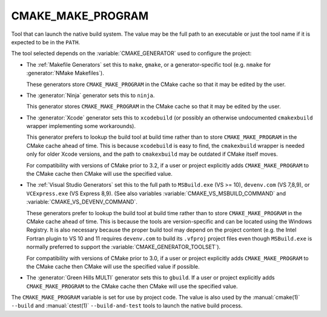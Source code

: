 CMAKE_MAKE_PROGRAM
------------------

Tool that can launch the native build system.
The value may be the full path to an executable or just the tool
name if it is expected to be in the ``PATH``.

The tool selected depends on the :variable:`CMAKE_GENERATOR` used
to configure the project:

* The :ref:`Makefile Generators` set this to ``make``, ``gmake``, or
  a generator-specific tool (e.g. ``nmake`` for :generator:`NMake Makefiles`).

  These generators store ``CMAKE_MAKE_PROGRAM`` in the CMake cache
  so that it may be edited by the user.

* The :generator:`Ninja` generator sets this to ``ninja``.

  This generator stores ``CMAKE_MAKE_PROGRAM`` in the CMake cache
  so that it may be edited by the user.

* The :generator:`Xcode` generator sets this to ``xcodebuild`` (or possibly an
  otherwise undocumented ``cmakexbuild`` wrapper implementing some
  workarounds).

  This generator prefers to lookup the build tool at build time
  rather than to store ``CMAKE_MAKE_PROGRAM`` in the CMake cache
  ahead of time.  This is because ``xcodebuild`` is easy to find,
  the ``cmakexbuild`` wrapper is needed only for older Xcode versions,
  and the path to ``cmakexbuild`` may be outdated if CMake itself moves.

  For compatibility with versions of CMake prior to 3.2, if
  a user or project explicitly adds ``CMAKE_MAKE_PROGRAM`` to
  the CMake cache then CMake will use the specified value.

* The :ref:`Visual Studio Generators` set this to the full path to
  ``MSBuild.exe`` (VS >= 10), ``devenv.com`` (VS 7,8,9), or
  ``VCExpress.exe`` (VS Express 8,9).
  (See also variables
  :variable:`CMAKE_VS_MSBUILD_COMMAND` and
  :variable:`CMAKE_VS_DEVENV_COMMAND`.

  These generators prefer to lookup the build tool at build time
  rather than to store ``CMAKE_MAKE_PROGRAM`` in the CMake cache
  ahead of time.  This is because the tools are version-specific
  and can be located using the Windows Registry.  It is also
  necessary because the proper build tool may depend on the
  project content (e.g. the Intel Fortran plugin to VS 10 and 11
  requires ``devenv.com`` to build its ``.vfproj`` project files
  even though ``MSBuild.exe`` is normally preferred to support
  the :variable:`CMAKE_GENERATOR_TOOLSET`).

  For compatibility with versions of CMake prior to 3.0, if
  a user or project explicitly adds ``CMAKE_MAKE_PROGRAM`` to
  the CMake cache then CMake will use the specified value if
  possible.

* The :generator:`Green Hills MULTI` generator sets this to ``gbuild``.
  If a user or project explicitly adds ``CMAKE_MAKE_PROGRAM`` to
  the CMake cache then CMake will use the specified value.

The ``CMAKE_MAKE_PROGRAM`` variable is set for use by project code.
The value is also used by the :manual:`cmake(1)` ``--build`` and
:manual:`ctest(1)` ``--build-and-test`` tools to launch the native
build process.
